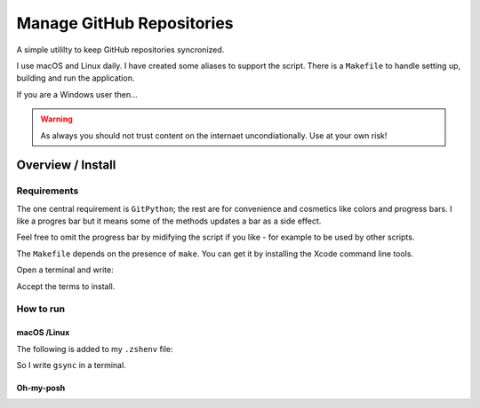 ##############################
  Manage GitHub Repositories
##############################

A simple utililty to keep GitHub repositories syncronized.

I use macOS and Linux daily.  
I have created some aliases to support the script.
There is a ``Makefile`` to handle setting up, building and run the application.

If you are a Windows user then...

.. warning::
  As always you should not trust content on the internaet uncondiationally.
  Use at your own risk!

**********************
  Overview / Install
**********************

Requirements
============

The one central requirement is ``GitPython``;
the rest are for convenience and cosmetics like colors and progress bars.
I like a progres bar but it means some of the methods updates a bar as a side effect.

.. image:: ./media/make_run_progress.png
  :width: 620

Feel free to omit the progress bar by midifying the script if you like - 
for example to be used by other scripts. 

The ``Makefile`` depends on the presence of ``make``.
You can get it by installing the Xcode command line tools.

Open a terminal and write:

.. code:: bash
  xcode-select --install

Accept the terms to install.

How to run
==========

macOS /Linux
------------

The following is added to my ``.zshenv`` file:

.. code:: bash
  export REPOS="~/source/repos"
  alias repos="cd $REPOS"
  alias grepos="cd $REPOS/GitHub"
  alias gsync="grepos;cd manage_github_repos;make run"

So I write ``gsync`` in a terminal.

.. image:: ./media/repo_list_all.png

Oh-my-posh
----------

.. image:: ./media/prompt_dirty_repo.png
